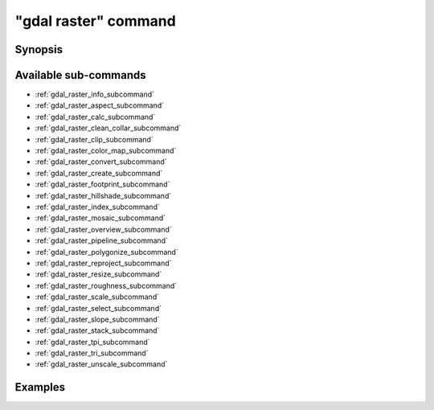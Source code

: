 .. _gdal_raster_command:

================================================================================
"gdal raster" command
================================================================================

.. versionadded:: 3.11

.. only:: html

    Entry point for raster commands

.. Index:: gdal raster

Synopsis
--------

.. program-output:: gdal raster --help-doc

Available sub-commands
----------------------

- :ref:`gdal_raster_info_subcommand`
- :ref:`gdal_raster_aspect_subcommand`
- :ref:`gdal_raster_calc_subcommand`
- :ref:`gdal_raster_clean_collar_subcommand`
- :ref:`gdal_raster_clip_subcommand`
- :ref:`gdal_raster_color_map_subcommand`
- :ref:`gdal_raster_convert_subcommand`
- :ref:`gdal_raster_create_subcommand`
- :ref:`gdal_raster_footprint_subcommand`
- :ref:`gdal_raster_hillshade_subcommand`
- :ref:`gdal_raster_index_subcommand`
- :ref:`gdal_raster_mosaic_subcommand`
- :ref:`gdal_raster_overview_subcommand`
- :ref:`gdal_raster_pipeline_subcommand`
- :ref:`gdal_raster_polygonize_subcommand`
- :ref:`gdal_raster_reproject_subcommand`
- :ref:`gdal_raster_resize_subcommand`
- :ref:`gdal_raster_roughness_subcommand`
- :ref:`gdal_raster_scale_subcommand`
- :ref:`gdal_raster_select_subcommand`
- :ref:`gdal_raster_slope_subcommand`
- :ref:`gdal_raster_stack_subcommand`
- :ref:`gdal_raster_tpi_subcommand`
- :ref:`gdal_raster_tri_subcommand`
- :ref:`gdal_raster_unscale_subcommand`

Examples
--------

.. example::
   :title: Getting information on the file :file:`utm.tif` (with JSON output)

   .. code-block:: console

       $ gdal raster info utm.tif

.. example::
   :title: Converting file :file:`utm.tif` to GeoPackage raster

   .. code-block:: console

       $ gdal raster convert utm.tif utm.gpkg
